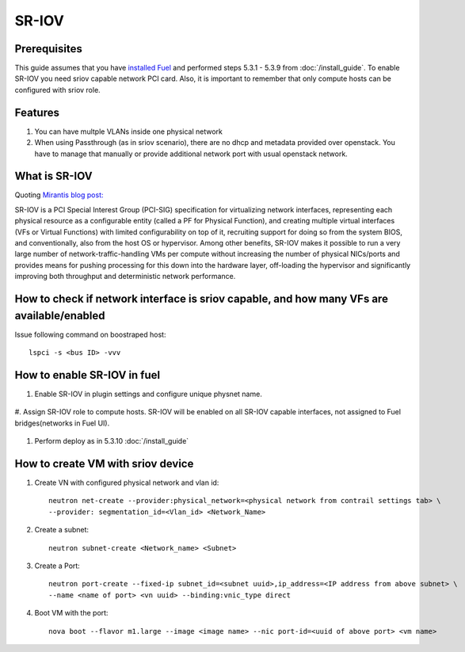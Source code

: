 SR-IOV
======

Prerequisites
-------------

This guide assumes that you have `installed Fuel <https://docs.mirantis.com/openstack/fuel/fuel-8.0/>`_
and performed steps 5.3.1 - 5.3.9 from :doc:`/install_guide`.
To enable SR-IOV you need sriov capable network PCI card. Also, it is important to remember
that only compute hosts can be configured with sriov role.

Features
--------

#.  You can have multple VLANs inside one physical network
#.  When using Passthrough (as in sriov scenario), there are no dhcp and metadata provided over openstack. You have to manage that manually or provide additional network port with usual openstack network.

What is SR-IOV
--------------

Quoting `Mirantis blog post: <https://www.mirantis.com/blog/carrier-grade-mirantis-openstack-the-mirantis-nfv-initiative-part-1-single-root-io-virtualization-sr-iov/>`_

SR-IOV is a PCI Special Interest Group (PCI-SIG) specification for virtualizing network interfaces, representing each physical resource as a configurable entity (called a PF for Physical Function), and creating multiple virtual interfaces (VFs or Virtual Functions) with limited configurability on top of it, recruiting support for doing so from the system BIOS, and conventionally, also from the host OS or hypervisor. Among other benefits, SR-IOV makes it possible to run a very large number of network-traffic-handling VMs per compute without increasing the number of physical NICs/ports and provides means for pushing processing for this down into the hardware layer, off-loading the hypervisor and significantly improving both throughput and deterministic network performance.

How to check if network interface is sriov capable, and how many VFs are available/enabled
------------------------------------------------------------------------------------------

Issue following command on boostraped host::

    lspci -s <bus ID> -vvv

How to enable SR-IOV in fuel
----------------------------

#. Enable SR-IOV in plugin settings and configure unique physnet name.

    .. image:: images/enable_sriov_settings.png

#. Assign SR-IOV role to compute hosts. SR-IOV will be enabled on all SR-IOV
capable interfaces, not assigned to Fuel bridges(networks in Fuel UI).

    .. image:: images/enable_sriov_role_node.png

#. Perform deploy as in 5.3.10 :doc:`/install_guide`

How to create VM with sriov device
----------------------------------

#. Create VN with configured physical network and vlan id::

    neutron net-create --provider:physical_network=<physical network from contrail settings tab> \
    --provider: segmentation_id=<Vlan_id> <Network_Name>

#. Create a subnet::

    neutron subnet-create <Network_name> <Subnet>

#. Create a Port::

    neutron port-create --fixed-ip subnet_id=<subnet uuid>,ip_address=<IP address from above subnet> \
    --name <name of port> <vn uuid> --binding:vnic_type direct

#. Boot VM with the port::

    nova boot --flavor m1.large --image <image name> --nic port-id=<uuid of above port> <vm name>

